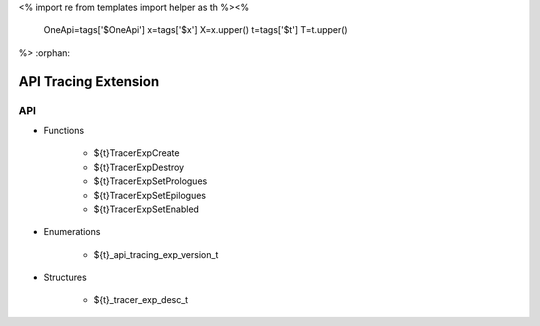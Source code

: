 <%
import re
from templates import helper as th
%><%
    OneApi=tags['$OneApi']
    x=tags['$x']
    X=x.upper()
    t=tags['$t']
    T=t.upper()
%>
:orphan:

.. _ZET_experimental_api_tracing:

=========================
 API Tracing Extension
=========================

API
----

* Functions


    * ${t}TracerExpCreate
    * ${t}TracerExpDestroy
    * ${t}TracerExpSetPrologues
    * ${t}TracerExpSetEpilogues
    * ${t}TracerExpSetEnabled

 
* Enumerations


    * ${t}_api_tracing_exp_version_t

 
* Structures


    * ${t}_tracer_exp_desc_t

